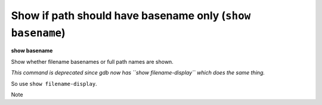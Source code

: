 .. index:: show; basename
.. _show_basename:

Show if path should have basename only (``show basename``)
----------------------------------------------------------

**show basename**

Show whether filename basenames or full path names are shown.

*This command is deprecated since gdb now has ``show filename-display`` which does the same thing.*

So use ``show filename-display``.

Note

.. seealso::

   :ref:`set filename-display <set_filename-display>`, ref:`set basename <set_basename>`,
